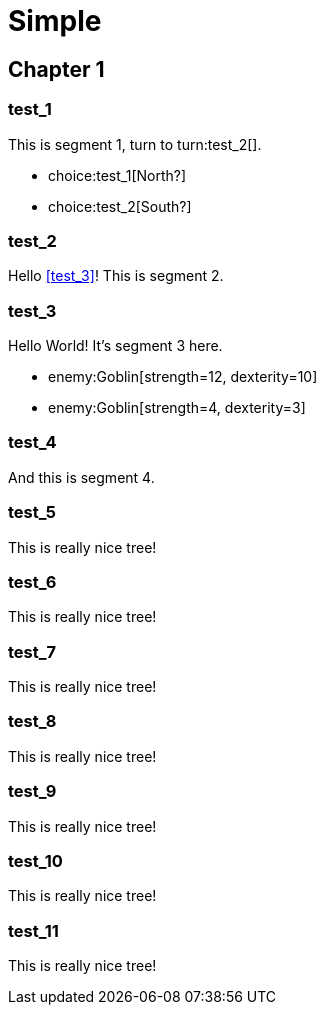 = Simple
:doctype: book
:gamebook-combat-attributes: strength, dexterity

[.gameplay]
== Chapter 1

[segment]
=== test_1

This is segment 1, turn to turn:test_2[].

[choices]
* choice:test_1[North?]
* choice:test_2[South?]

[segment]
=== test_2

Hello <<test_3>>! This is segment 2.

[segment]
=== test_3

Hello World! It's segment 3 here.

[combat]
* enemy:Goblin[strength=12, dexterity=10]
* enemy:Goblin[strength=4, dexterity=3]

[segment]
=== test_4

And this is segment 4.

[segment]
=== test_5

This is really nice tree!

[segment]
=== test_6

This is really nice tree!

[segment]
=== test_7

This is really nice tree!

[segment]
=== test_8

This is really nice tree!

[segment]
=== test_9

This is really nice tree!

[segment]
=== test_10

This is really nice tree!

[segment]
=== test_11

This is really nice tree!